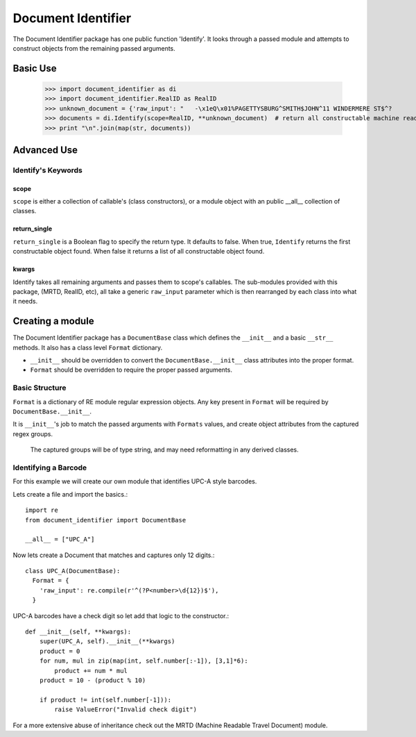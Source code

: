 *******************
Document Identifier
*******************

The Document Identifier package has one public function 'Identify'. It looks through a passed module and attempts to construct objects from the remaining passed arguments.

Basic Use
=========

    >>> import document_identifier as di
    >>> import document_identifier.RealID as RealID
    >>> unknown_document = {'raw_input': "   -\x1eQ\x01%PAGETTYSBURG^SMITH$JOHN^11 WINDERMERE ST$^?                                                                  ;63632208065640=160819340807=?"}
    >>> documents = di.Identify(scope=RealID, **unknown_document)  # return all constructable machine readable travel documents.
    >>> print "\n".join(map(str, documents))

Advanced Use
============

Identify's Keywords
-------------------

scope
*****
``scope`` is either a collection of callable's (class constructors), or a module object with an public __all__ collection of classes.

return_single
*************
``return_single`` is a Boolean flag to specify the return type. It defaults to false. When true, ``Identify`` returns the first constructable object found.  When false it returns a list of all constructable object found.

kwargs
******
Identify takes all remaining arguments and passes them to scope's callables. The sub-modules provided with this package, (MRTD, RealID, etc), all take a generic ``raw_input`` parameter which is then rearranged by each class into what it needs.

Creating a module
=================

The Document Identifier package has a ``DocumentBase`` class which defines the ``__init__`` and a basic ``__str__`` methods. It also has a class level ``Format`` dictionary.

* ``__init__`` should be overridden to convert the ``DocumentBase.__init__`` class attributes into the proper format.
* ``Format`` should be overridden to require the proper passed arguments.

Basic Structure
---------------

``Format`` is a dictionary of RE module regular expression objects. Any key present in ``Format`` will be required by ``DocumentBase.__init__``.

It is ``__init__``'s job to match the passed arguments with ``Formats`` values, and create object attributes from the captured regex groups.

    The captured groups will be of type string, and may need reformatting in any derived classes.

Identifying a Barcode
---------------------

For this example we will create our own module that identifies UPC-A style barcodes.

Lets create a file and import the basics.::

    import re
    from document_identifier import DocumentBase
  
    __all__ = ["UPC_A"]
  
Now lets create a Document that matches and captures only 12 digits.::
  
    class UPC_A(DocumentBase):
      Format = {
        'raw_input': re.compile(r'^(?P<number>\d{12})$'),
      }

UPC-A barcodes have a check digit so let add that logic to the constructor.::
    
    def __init__(self, **kwargs):
        super(UPC_A, self).__init__(**kwargs)
        product = 0
        for num, mul in zip(map(int, self.number[:-1]), [3,1]*6):
            product += num * mul
        product = 10 - (product % 10)
        
        if product != int(self.number[-1])):
            raise ValueError("Invalid check digit")

For a more extensive abuse of inheritance check out the MRTD (Machine Readable Travel Document) module.